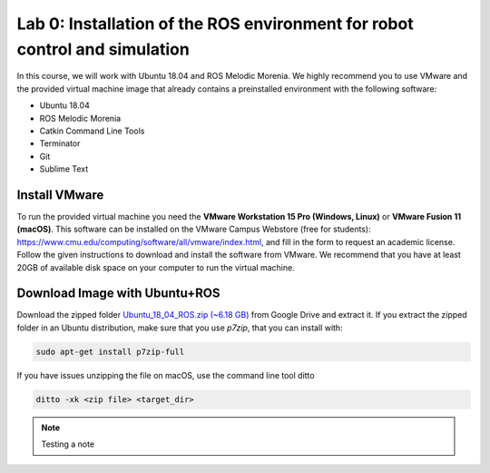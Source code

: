 Lab 0: Installation of the ROS environment for robot control and simulation
=============================================================================

In this course, we will work with Ubuntu 18.04 and ROS Melodic Morenia. We highly recommend you to use
VMware and the provided virtual machine image that already contains a preinstalled environment with the
following software:

- Ubuntu 18.04
- ROS Melodic Morenia
- Catkin Command Line Tools
- Terminator
- Git
- Sublime Text

Install VMware
----------------------
To run the provided virtual machine you need the **VMware Workstation 15 Pro (Windows, Linux)** or **VMware
Fusion 11 (macOS)**. This software can be installed on the VMware Campus Webstore (free for students):
https://www.cmu.edu/computing/software/all/vmware/index.html, and fill in the form to request an academic license.
Follow the given instructions to download and install the software from VMware. We recommend that
you have at least 20GB of available disk space on your computer to run the virtual machine.

Download Image with Ubuntu+ROS
-------------------------------

Download the zipped folder `Ubuntu_18_04_ROS.zip (~6.18 GB) <https://drive.google.com/file/d/1aDhigSu-y4BNaHdC2mVcUiJMYaZkWzaM/view?usp=sharing>`_ from Google Drive and extract it. If you
extract the zipped folder in an Ubuntu distribution, make sure that you use `p7zip`, that you can install with:

.. code-block:: bash

		sudo apt-get install p7zip-full

If you have issues unzipping the file on macOS, use the command line tool ditto

.. code-block:: bash

		ditto -xk <zip file> <target_dir>

.. note::

   Testing a note
